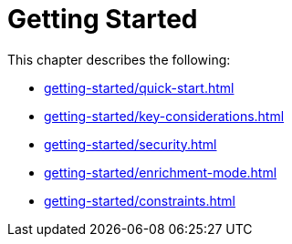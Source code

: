 [role=enterprise-edition]
[[setup]]
= Getting Started
:description: This chapter describes how to configure Neo4j for change data capture.

This chapter describes the following:

* xref:getting-started/quick-start.adoc[]
* xref:getting-started/key-considerations.adoc[]
* xref:getting-started/security.adoc[]
* xref:getting-started/enrichment-mode.adoc[]
* xref:getting-started/constraints.adoc[]